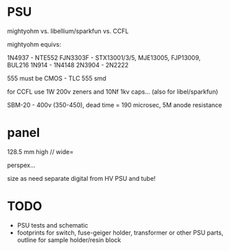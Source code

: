 * PSU

mightyohm vs. libellium/sparkfun vs. CCFL

mightyohm equivs: 

1N4937 - NTE552
FJN3303F - STX13001/3/5, MJE13005, FJP13009, BUL216
1N914 - 1N4148 
2N3904 - 2N2222

555 must be CMOS - TLC 555 smd

for CCFL use 1W 200v zeners and 10Nf 1kv caps... (also for libel/sparkfun)

SBM-20 - 400v (350-450), dead time = 190 microsec, 5M anode resistance

* panel

128.5 mm high // wide=

perspex...

size as need separate digital from HV PSU and tube!

* TODO

- PSU tests and schematic
- footprints for switch, fuse-geiger holder, transformer or other PSU parts, outline for sample holder/resin block

